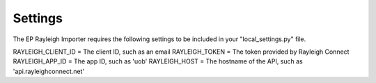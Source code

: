 ========
Settings
========

The EP Rayleigh Importer requires the following settings to be included in your "local_settings.py" file.

RAYLEIGH_CLIENT_ID = The client ID, such as an email
RAYLEIGH_TOKEN = The token provided by Rayleigh Connect
RAYLEIGH_APP_ID = The app ID, such as 'uob'
RAYLEIGH_HOST = The hostname of the API, such as 'api.rayleighconnect.net'
